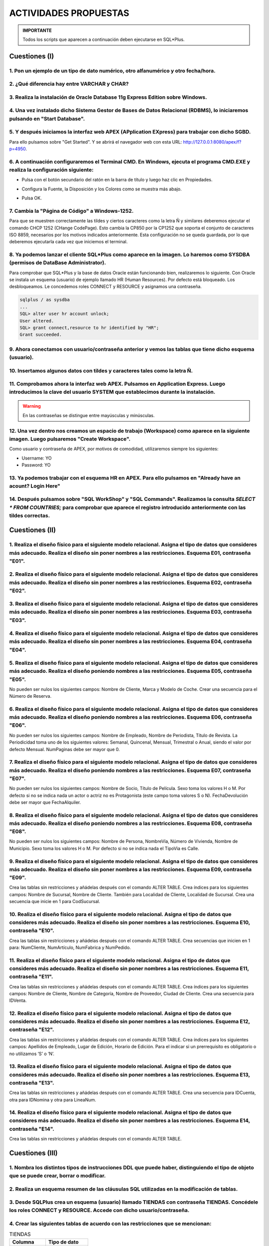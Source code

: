 ACTIVIDADES PROPUESTAS
======================


.. admonition:: IMPORTANTE

   Todos los scripts que aparecen a continuación deben ejecutarse en SQL*Plus.

Cuestiones (I)
--------------


1. Pon un ejemplo de un tipo de dato numérico, otro alfanumérico y otro fecha/hora.
+++++++++++++++++++++++++++++++++++++++++++++++++++++++++++++++++++++++++++++++++++++++++++++++
  

2. ¿Qué diferencia hay entre VARCHAR y CHAR?
+++++++++++++++++++++++++++++++++++++++++++++++++++++++++++++++++++++++++++++++++++++++++++++++++


3. Realiza la instalación de Oracle Database 11g Express Edition sobre Windows.
++++++++++++++++++++++++++++++++++++++++++++++++++++++++++++++++++++++++++++++++++++++++++++++++++++++++++++++++++++


4. Una vez instalado dicho Sistema Gestor de Bases de Datos Relacional (RDBMS), lo iniciaremos pulsando en "Start Database". 
++++++++++++++++++++++++++++++++++++++++++++++++++++++++++++++++++++++++++++++++++++++++++++++++++++++++++++++++++++++++++++++++


.. image:: images/tema3-003.png


5. Y después iniciamos la interfaz web APEX  (APplication EXpress) para trabajar con dicho SGBD. 
++++++++++++++++++++++++++++++++++++++++++++++++++++++++++++++++++++++++++++++++++++++++++++++++++++++++++++++++++++

Para ello pulsamos sobre "Get Started". Y se abrirá el navegador web con esta URL: http://127.0.0.1:8080/apex/f?p=4950.

.. image:: images/tema3-006.png


6. A continuación configuraremos el Terminal CMD. En Windows, ejecuta el programa CMD.EXE y realiza la configuración siguiente:
++++++++++++++++++++++++++++++++++++++++++++++++++++++++++++++++++++++++++++++++++++++++++++++++++++++++++++++++++++++++++++++++

- Pulsa con el botón secundario del ratón en la barra de título y luego haz clic en Propiedades.

.. image:: images/tema3-007.png

- Configura la Fuente, la Disposición y los Colores como se muestra más abajo.

.. image:: images/tema3-008.png
.. image:: images/tema3-009.png
.. image:: images/tema3-011.png

- Pulsa OK.

7. Cambia la "Página de Código" a Windows-1252.
++++++++++++++++++++++++++++++++++++++++++++++++++++++++++++++++++++++++++++++++++++++++++++++++++++++++++++++++++++

Para que se muestren correctamente las tildes y ciertos caracteres como la letra Ñ y similares deberemos ejecutar el comando CHCP 1252 (CHange CodePage). Esto cambia la CP850 por la CP1252 que soporta el conjunto de caracteres ISO 8859, necesarios por los motivos indicados anteriormente. Esta configuración no se queda guardada, por lo que deberemos ejecutarla cada vez que iniciemos el terminal.

.. image:: images/tema3-015.png

8. Ya podemos lanzar el cliente SQL*Plus como aparece en la imagen. Lo haremos como SYSDBA (permisos de DataBase Administrator).
+++++++++++++++++++++++++++++++++++++++++++++++++++++++++++++++++++++++++++++++++++++++++++++++++++++++++++++++++++++++++++++++++++++

.. image:: images/tema3-017.png

Para comprobar que SQL\*Plus y la base de datos Oracle están funcionando bien, realizaremos lo siguiente. Con Oracle se instala un esquema (usuario) de ejemplo llamado HR (Human Resources). Por defecto está bloqueado. Los desbloqueamos. Le concedemos roles CONNECT y RESOURCE y asignamos una contraseña. 

.. code-block:: sql

  sqlplus / as sysdba
  ...
  SQL> alter user hr account unlock;
  User altered.
  SQL> grant connect,resource to hr identified by "HR";
  Grant succeeded.


9.  Ahora conectamos con usuario/contraseña anterior y vemos las tablas que tiene dicho esquema (usuario).
++++++++++++++++++++++++++++++++++++++++++++++++++++++++++++++++++++++++++++++++++++++++++++++++++++++++++++++++++++

.. image:: images/tema3-019.png


10. Insertamos algunos datos con tildes y caracteres tales como la letra Ñ.
++++++++++++++++++++++++++++++++++++++++++++++++++++++++++++++++++++++++++++++++++++++++++++++++++++++++++++++++++++

.. image:: images/tema3-021.png

11. Comprobamos ahora la interfaz web APEX. Pulsamos en Application Express. Luego introducimos la clave del usuario SYSTEM que establecimos durante la instalación.
++++++++++++++++++++++++++++++++++++++++++++++++++++++++++++++++++++++++++++++++++++++++++++++++++++++++++++++++++++++++++++++++++++++++++++++++++++++++++++++++++++

.. image:: images/tema3-025.png


.. warning::

   En las contraseñas se distingue entre mayúsculas y minúsculas.

.. image:: images/tema3-027.png



12. Una vez dentro nos creamos un espacio de trabajo (Workspace) como aparece en la siguiente imagen. Luego pulsaremos "Create Workspace".
++++++++++++++++++++++++++++++++++++++++++++++++++++++++++++++++++++++++++++++++++++++++++++++++++++++++++++++++++++++++++++++++++++++++++++++++++++

.. image:: images/tema3-028.png

Como usuario y contraseña de APEX, por motivos de comodidad, utilizaremos siempre los siguientes: 

- Username: YO
- Password: YO


13. Ya podemos trabajar con el esquema HR en APEX. Para ello pulsamos en "Already have an acount? Login Here"
++++++++++++++++++++++++++++++++++++++++++++++++++++++++++++++++++++++++++++++++++++++++++++++++++++++++++++++++++++


.. image:: images/tema3-030.png
.. image:: images/tema3-031.png



14. Después pulsamos sobre "SQL WorkShop" y "SQL Commands". Realizamos la consulta `SELECT * FROM COUNTRIES;` para comprobar que aparece el registro introducido anteriormente con las tildes correctas.
+++++++++++++++++++++++++++++++++++++++++++++++++++++++++++++++++++++++++++++++++++++++++++++++++++++++++++++++++++++++++++++++++++++++++++++++++++++++++++++++++++++++++++++++++++++++++++++++++++++++++++

.. image:: images/tema3-033.png


Cuestiones  (II)
-------------------


1. Realiza el diseño físico para el siguiente modelo relacional. Asigna el tipo de datos que consideres más adecuado. Realiza el diseño sin poner nombres a las restricciones. Esquema E01, contraseña "E01".
++++++++++++++++++++++++++++++++++++++++++++++++++++++++++++++++++++++++++++++++++++++++++++++++++++++++++++++++++++++++++++++++++++++++++++++++++++++++++++++++++++++++++++++++++++++++++++++++++++++++++++++++++++++++

.. image:: images/tema3-035.png


2. Realiza el diseño físico para el siguiente modelo relacional. Asigna el tipo de datos que consideres más adecuado. Realiza el diseño sin poner nombres a las restricciones. Esquema E02, contraseña "E02".
++++++++++++++++++++++++++++++++++++++++++++++++++++++++++++++++++++++++++++++++++++++++++++++++++++++++++++++++++++++++++++++++++++++++++++++++++++++++++++++++++++++++++++++++++++++++++++++++++++++++++++++++++++++++

.. image:: images/tema3-036.png


3. Realiza el diseño físico para el siguiente modelo relacional. Asigna el tipo de datos que consideres más adecuado. Realiza el diseño sin poner nombres a las restricciones. Esquema E03, contraseña "E03".
++++++++++++++++++++++++++++++++++++++++++++++++++++++++++++++++++++++++++++++++++++++++++++++++++++++++++++++++++++++++++++++++++++++++++++++++++++++++++++++++++++++++++++++++++++++++++++++++++++++++++++++++++++++++

.. image:: images/tema3-037.png


4. Realiza el diseño físico para el siguiente modelo relacional. Asigna el tipo de datos que consideres más adecuado. Realiza el diseño sin poner nombres a las restricciones. Esquema E04, contraseña "E04".
+++++++++++++++++++++++++++++++++++++++++++++++++++++++++++++++++++++++++++++++++++++++++++++++++++++++++++++++++++++++++++++++++++++++++++++++++++++++++++++++++++++++++++++++++++++++++++++++++++++++++++++++++++++++++

.. image:: images/tema3-038.png


5. Realiza el diseño físico para el siguiente modelo relacional. Asigna el tipo de datos que consideres más adecuado. Realiza el diseño poniendo nombres a las restricciones. Esquema E05, contraseña "E05".  
++++++++++++++++++++++++++++++++++++++++++++++++++++++++++++++++++++++++++++++++++++++++++++++++++++++++++++++++++++++++++++++++++++++++++++++++++++++++++++++++++++++++++++++++++++++++++++++++++++++++++++++++++++++++

No pueden ser nulos los siguientes campos: Nombre de Cliente, Marca y Modelo de Coche. Crear una secuencia para el Número de Reserva.

.. image:: images/tema3-039.png


6. Realiza el diseño físico para el siguiente modelo relacional. Asigna el tipo de datos que consideres más adecuado. Realiza el diseño poniendo nombres a las restricciones. Esquema E06, contraseña "E06". 
++++++++++++++++++++++++++++++++++++++++++++++++++++++++++++++++++++++++++++++++++++++++++++++++++++++++++++++++++++++++++++++++++++++++++++++++++++++++++++++++++++++++++++++++++++++++++++++++++++++++++++++++++++++++

No pueden ser nulos los siguientes campos: Nombre de Empleado, Nombre de Periodista, Título de Revista. La Periodicidad toma uno de los siguientes valores: Semanal, Quincenal, Mensual, Trimestral o Anual, siendo el valor por defecto Mensual. NumPaginas debe ser mayor que 0.

.. image:: images/tema3-040.png


7. Realiza el diseño físico para el siguiente modelo relacional. Asigna el tipo de datos que consideres más adecuado. Realiza el diseño poniendo nombres a las restricciones. Esquema E07, contraseña "E07". 
++++++++++++++++++++++++++++++++++++++++++++++++++++++++++++++++++++++++++++++++++++++++++++++++++++++++++++++++++++++++++++++++++++++++++++++++++++++++++++++++++++++++++++++++++++++++++++++++++++++++++++++++++++++++

No pueden ser nulos los siguientes campos: Nombre de Socio, Título de Película. Sexo toma los valores H o M. Por defecto si no se indica nada un actor o actriz no es Protagonista (este campo toma valores S o N). FechaDevolución debe ser mayor que FechaAlquiler.

.. image:: images/tema3-041.png


8. Realiza el diseño físico para el siguiente modelo relacional. Asigna el tipo de datos que consideres más adecuado. Realiza el diseño poniendo nombres a las restricciones. Esquema E08, contraseña "E08". 
++++++++++++++++++++++++++++++++++++++++++++++++++++++++++++++++++++++++++++++++++++++++++++++++++++++++++++++++++++++++++++++++++++++++++++++++++++++++++++++++++++++++++++++++++++++++++++++++++++++++++++++++++++++++

No pueden ser nulos los siguientes campos: Nombre de Persona, NombreVía, Número de Vivienda, Nombre de Municipio. Sexo toma los valores H o M. Por defecto si no se indica nada el TipoVia es Calle.

.. image:: images/tema3-042.png


9. Realiza el diseño físico para el siguiente modelo relacional. Asigna el tipo de datos que consideres más adecuado. Realiza el diseño sin poner nombres a las restricciones. Esquema E09, contraseña "E09".
++++++++++++++++++++++++++++++++++++++++++++++++++++++++++++++++++++++++++++++++++++++++++++++++++++++++++++++++++++++++++++++++++++++++++++++++++++++++++++++++++++++++++++++++++++++++++++++++++++++++++++++++++++++++

Crea las tablas sin restricciones y añádelas después con el comando ALTER TABLE. Crea índices para los siguientes campos: Nombre de Sucursal, Nombre de Cliente. También para  Localidad de Cliente, Localidad de Sucursal. Crea una secuencia que inicie en 1 para CodSucursal.

.. image:: images/tema3-043.png


10. Realiza el diseño físico para el siguiente modelo relacional. Asigna el tipo de datos que consideres más adecuado. Realiza el diseño sin poner nombres a las restricciones. Esquema E10, contraseña "E10".
++++++++++++++++++++++++++++++++++++++++++++++++++++++++++++++++++++++++++++++++++++++++++++++++++++++++++++++++++++++++++++++++++++++++++++++++++++++++++++++++++++++++++++++++++++++++++++++++++++++++++++++++++++++++

Crea las tablas sin restricciones y añádelas después con el comando ALTER TABLE.  Crea secuencias que inicien en 1 para:  NumCliente, NumArtículo, NumFabrica y NumPedido.

.. image:: images/tema3-044.png


11. Realiza el diseño físico para el siguiente modelo relacional. Asigna el tipo de datos que consideres más adecuado. Realiza el diseño sin poner nombres a las restricciones. Esquema E11, contraseña "E11".  
++++++++++++++++++++++++++++++++++++++++++++++++++++++++++++++++++++++++++++++++++++++++++++++++++++++++++++++++++++++++++++++++++++++++++++++++++++++++++++++++++++++++++++++++++++++++++++++++++++++++++++++++++++++++

Crea las tablas sin restricciones y añádelas después con el comando ALTER TABLE.  Crea índices para los siguientes campos: Nombre de Cliente, Nombre de Categoría, Nombre de Proveedor, Ciudad de Cliente. Crea una secuencia para IDVenta.

.. image:: images/tema3-045.png


12. Realiza el diseño físico para el siguiente modelo relacional. Asigna el tipo de datos que consideres más adecuado. Realiza el diseño sin poner nombres a las restricciones. Esquema E12, contraseña "E12".
++++++++++++++++++++++++++++++++++++++++++++++++++++++++++++++++++++++++++++++++++++++++++++++++++++++++++++++++++++++++++++++++++++++++++++++++++++++++++++++++++++++++++++++++++++++++++++++++++++++++++++++++++++++++

Crea las tablas sin restricciones y añádelas después con el comando ALTER TABLE. Crea índices para los siguientes campos: Apellidos de Empleado, Lugar de Edición, Horario de Edición.  Para el indicar si un prerrequisito es obligatorio o no utilizamos ‘S’ o ‘N’.

.. image:: images/tema3-046.png


13. Realiza el diseño físico para el siguiente modelo relacional. Asigna el tipo de datos que consideres más adecuado. Realiza el diseño sin poner nombres a las restricciones. Esquema E13, contraseña "E13".
++++++++++++++++++++++++++++++++++++++++++++++++++++++++++++++++++++++++++++++++++++++++++++++++++++++++++++++++++++++++++++++++++++++++++++++++++++++++++++++++++++++++++++++++++++++++++++++++++++++++++++++++++++++++

Crea las tablas sin restricciones y añádelas después con el comando ALTER TABLE. Crea una secuencia para IDCuenta, otra para IDNomina y otra para LineaNum.

.. image:: images/tema3-047.png


14. Realiza el diseño físico para el siguiente modelo relacional. Asigna el tipo de datos que consideres más adecuado. Realiza el diseño sin poner nombres a las restricciones. Esquema E14, contraseña "E14".  
++++++++++++++++++++++++++++++++++++++++++++++++++++++++++++++++++++++++++++++++++++++++++++++++++++++++++++++++++++++++++++++++++++++++++++++++++++++++++++++++++++++++++++++++++++++++++++++++++++++++++++++++++++++++

Crea las tablas sin restricciones y añádelas después con el comando ALTER TABLE.

.. image:: images/tema3-048.png


Cuestiones (III)
-------------------


1. Nombra los distintos tipos de instrucciones DDL que puede haber, distinguiendo el tipo de objeto que se puede crear, borrar o modificar.
++++++++++++++++++++++++++++++++++++++++++++++++++++++++++++++++++++++++++++++++++++++++++++++++++++++++++++++++++++++++++++++++++++++++++++++++

           
2. Realiza un esquema resumen de las cláusulas SQL utilizadas en la modificación de tablas. 
++++++++++++++++++++++++++++++++++++++++++++++++++++++++++++++++++++++++++++++++++++++++++++++++


3. Desde SQLPlus crea un esquema (usuario) llamado TIENDAS con contraseña TIENDAS. Concédele los roles CONNECT y RESOURCE. Accede con dicho usuario/contraseña.
++++++++++++++++++++++++++++++++++++++++++++++++++++++++++++++++++++++++++++++++++++++++++++++++++++++++++++++++++++++++++++++++++++++++++++++++++++++++++++++++++++


4. Crear las siguientes tablas de acuerdo con las restricciones que se mencionan:
++++++++++++++++++++++++++++++++++++++++++++++++++++++++++++++++++++++++++++++++++++++++++++++++++++++++++++++++++++


.. csv-table:: TIENDAS
  :header: Columna, Tipo de dato

  NIF, VARCHAR2(10)
  NOMBRE, VARCHAR2(20)
  DIRECCION, VARCHAR2(20)
  POBLACION, VARCHAR2(20)
  PROVINCIA, VARCHAR2(20)
  CODPOSTAL, NUMBER(5)

Crear tabla sin restricciones. Después añadir las siguientes restricciones:

-  La clave primaria es NIF.
- PROVINCIA ha de almacenarse en mayúscula.
- Cambia la longitud de NOMBRE a 30 caracteres y no nulo.

.. csv-table:: FABRICANTES
  :header: Columna, Tipo de dato

  COD_FABRICANTE, NUMBER(3)
  NOMBRE, VARCHAR2(15)
  PAIS, VARCHAR2(15)

Restricciones:

- La clave primaria es COD_FABRICANTE.
- Las columnas NOMBRE y PAIS han de almacenarse en mayúscula.


.. csv-table:: ARTICULOS
   :header: Columna, Tipo de dato

   ARTICULO, VARCHAR2(20)
   COD_FABRICANTE, NUMBER(3)
   PESO, NUMBER(3)
   CATEGORIA, VARCHAR2(10)
   PRECIO_VENTA, NUMBER(6,2)
   PRECIO_COSTO, NUMBER(6,2)
   EXISTENCIAS, NUMBER(5)

Restricciones:

- La clave primaria está formada por las columnas:  ARTICULO, COD_FABRICANTE, PESO y CATEGORIA.
- COD_FABRICANTE es clave ajena que referencia a la tabla FABRICANTES.
- PRECIO_VENTA, PRECIO_COSTO y PESO han de ser > 0.
- CATEGORIA ha de ser ‘Primera’, ‘Segunda’ o ‘Tercera’.


.. csv-table:: VENTAS
   :header: Columna, Tipo de dato

   NIF, VARCHAR2(10)
   ARTICULO, VARCHAR2(20)
   COD_FABRICANTE, NUMBER(3)
   PESO, NUMBER(3)
   CATEGORIA, VARCHAR2(10)
   FECHA_VENTA, DATE
   UNIDADES_VENDIDAS, NUMBER(4)

Restricciones:

- La clave primaria está formada por las columnas:  NIF, ARTICULO, COD_FABRICANTE, PESO, CATEGORIA y FECHA_VENTA.
- NIF es clave ajena que referencia a la tabla TIENDAS.
- ARTICULO, COD_FABRICANTE, PESO y CATEGORIA es clave ajena que referencia a la tablas ARTICULOS.
- UNIDADES_VENDIDAS han de ser > 0.
- CATEGORIA  ha de ser ‘Primera’, ‘Segunda’ o ‘Tercera’. 


.. csv-table:: PEDIDOS
   :header: Columna, Tipo de dato

   NIF, VARCHAR2(10)
   ARTICULO, VARCHAR2(20)
   COD_FABRICANTE, NUMBER(3)
   PESO, NUMBER(3)
   CATEGORIA, VARCHAR2(10)
   FECHA_PEDIDO, DATE
   UNIDADES_PEDIDAS, NUMBER(4)
   EXISTENCIAS, NUMBER(5)

Restricciones:

- La clave primaria está formada por las columnas:  NIF, ARTICULO, COD_FABRICANTE, PESO, CATEGORIA y FECHA_PEDIDO.
- NIF es clave ajena que referencia a la tabla TIENDAS.
- ARTICULO, COD_FABRICANTE, PESO y CATEGORIA es clave ajena que referencia a la tablas ARTICULOS.
- UNIDADES_PEDIDAS han de ser > 0.
- CATEGORIA ha de ser ‘Primera’, ‘Segunda’ o ‘Tercera’. 


5. Añadir una restricción a la tabla TIENDAS para que el NOMBRE de la tienda sea de tipo título (InitCap).
++++++++++++++++++++++++++++++++++++++++++++++++++++++++++++++++++++++++++++++++++++++++++++++++++++++++++++++++++++


6. Visualizar las CONSTRAINTS definidas para las tablas anteriores.
++++++++++++++++++++++++++++++++++++++++++++++++++++++++++++++++++++++++++++++++++++++++++++++++++++++++++++++++++++


7. Modificar las columnas de las tablas PEDIDOS y VENTAS para que las UNIDADES_VENDIDAS y las UNIDADES_PEDIDAS puedan almacenar cantidades numéricas de 6 dígitos.
+++++++++++++++++++++++++++++++++++++++++++++++++++++++++++++++++++++++++++++++++++++++++++++++++++++++++++++++++++++++++++++++++++++++++++++++++++++++++++++++++++++++++


8. Impedir que se den de alta más tiendas en la provincia de 'TOLEDO'.
++++++++++++++++++++++++++++++++++++++++++++++++++++++++++++++++++++++++++++++++++++++++++++++++++++++++++++++++++++


9. Añadir a las tablas PEDIDOS y VENTAS una nueva columna para que almacenen el PVP del artículo.
++++++++++++++++++++++++++++++++++++++++++++++++++++++++++++++++++++++++++++++++++++++++++++++++++++++++++++++++++++


10. Crear una vista que se llame CONSERJES que contenga el nombre del centro y el nombre de sus conserjes.
++++++++++++++++++++++++++++++++++++++++++++++++++++++++++++++++++++++++++++++++++++++++++++++++++++++++++++++++++++


11. Crear un sinónimo llamado CONSER asociado a la vista creada antes.
++++++++++++++++++++++++++++++++++++++++++++++++++++++++++++++++++++++++++++++++++++++++++++++++++++++++++++++++++++


12. Añadir a la tabla PROFESORES una columna llamada COD_ASIG con dos posiciones numéricas.
++++++++++++++++++++++++++++++++++++++++++++++++++++++++++++++++++++++++++++++++++++++++++++++++++++++++++++++++++++


13. Crear la tabla TASIG con las siguientes columnas: COD_ASIG numérico, 2 posiciones y NOM_ASIG cadena de 20 caracteres.
+++++++++++++++++++++++++++++++++++++++++++++++++++++++++++++++++++++++++++++++++++++++++++++++++++++++++++++++++++++++++++++++++


14. Añadir la restricción de clave primaria a la columna COD_ASIG de la tabla TASIG.
++++++++++++++++++++++++++++++++++++++++++++++++++++++++++++++++++++++++++++++++++++++++++++++++++++++++++++++++++++


15. Añadir la restricción de clave ajena a la columna COD_ASIG de la tabla PROFESORES.
++++++++++++++++++++++++++++++++++++++++++++++++++++++++++++++++++++++++++++++++++++++++++++++++++++++++++++++++++++


16. Cambiar de nombre la tabla PROFESORES y llamarla PROFES.
++++++++++++++++++++++++++++++++++++++++++++++++++++++++++++++++++++++++++++++++++++++++++++++++++++++++++++++++++++


17. Borrar la tabla TASIG.
++++++++++++++++++++++++++++++++++++++++++++++++++++++++++++++++++++++++++++++++++++++++++++++++++++++++++++++++++++


18. Devolver la tabla PROFESORES a su situación inicial.
++++++++++++++++++++++++++++++++++++++++++++++++++++++++++++++++++++++++++++++++++++++++++++++++++++++++++++++++++++



Prácticas
------------

Práctica 1
++++++++++

.. admonition:: PLANTEAMIENTO

   OBJETIVO: Realizar el diseño físico de bases de datos utilizando asistentes, herramientas gráficas y el lenguaje de definición de datos.

   ENUNCIADO: Dado el siguiente esquema E/R:


.. image:: images/tema3-049.png

a) Obtén el esquema relacional correspondiente.

b) Comprueba que está en 3FN.

c) Crea las tablas en ORACLE procurando que las columnas tengan el tipo y tamaño adecuado y con las siguientes restricciones:

  1. Todas las claves primarias, ajenas y candidatas.
  2. No hay partidos en verano (desde el 21/06 al 21/09)
  3. Los partidos no pueden durar más de 100 minutos incluyendo el descuento.
  4. La posición de un jugador puede ser Portero, Defensa, Centrocampista o Delantero.
  5. Los jugadores han de tener como mínimo 16 años en el momento en que se dan de alta en la base de datos. 
  6. Si no se sabe el aforo de un estadio, se guardará un 0 por defecto.
  7. La fecha de un partido es un campo obligatorio.
  8. Un partido se juega entre un EquipoLocal y EquipoVisitante (no pueden ser el mismo equipo.

d) Una vez creadas las tablas:

  1. Añade una columna NumTitulos a la tabla Equipos.
  2. Elimina la columna Ciudad.
  3. Añade la restricción: Todos los equipos se han fundado después del año1890.
  4. Añade la restricción: La hora de comienzo de los partidos estará entre las 12:00 y las 22:00 horas.


Práctica 2
++++++++++

.. admonition:: PLANTEAMIENTO

   OBJETIVOS:  Realizar el diseño físico de bases de datos utilizando asistentes, herramientas gráficas y el lenguaje de definición de datos.

   ENUNCIADO: Dado el siguiente esquema E/R:


.. image:: images/tema3-050.png

a) Obtén el esquema relacional correspondiente.

b) Comprueba que está en 3FN.

c) Crea las tablas en ORACLE procurando que las columnas tengan el tipo y tamaño adecuado y con las siguientes restricciones:

  1. El Color de los coches es verde, rojo o azul.
  2. La matrícula está formada por cuatro números y tres letras.
  3. Los DNI terminan en letra.
  4. Las Horas de mano de obra de una operación nunca pasan de 10.
  5. Señala todas las claves primarias, ajenas y candidatas.
  6. La cantidad de Piezas por Operación por defecto es 1.
  7. La marca y modelo del coche no pueden dejarse en blanco.
  8. Los teléfonos empiezan por 6 o por 9.
  9. El precio de un coche está entre 10000 y 40000.



Práctica 3
++++++++++

.. admonition:: PLANTEAMIENTO

   OBJETIVO: Realizar el diseño físico de bases de datos utilizando asistentes, herramientas gráficas y el lenguaje de definición de datos.

   ENUNCIADO: Dado el siguiente esquema relacional crear en Oracle el modelo físico, asignando nombre a las restricciones.


.. image:: images/tema3-051.png
